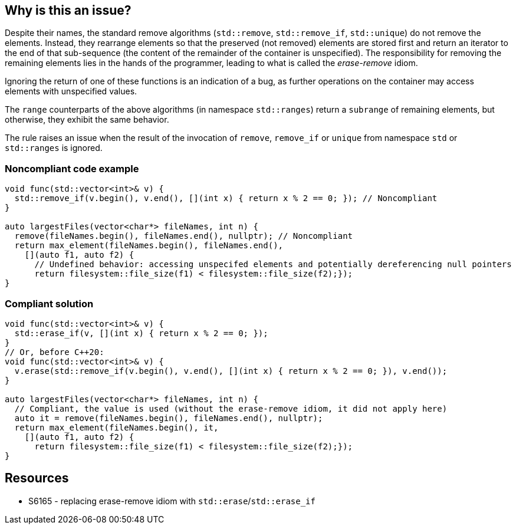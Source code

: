 == Why is this an issue?

Despite their names, the standard remove algorithms (`std::remove`, `std::remove_if`, `std::unique`) do not remove the elements. Instead, they rearrange elements so that the preserved (not removed) elements are stored first and return an iterator to the end of that sub-sequence (the content of the remainder of the container is unspecified). The responsibility for removing the remaining elements lies in the hands of the programmer, leading to what is called the _erase-remove_ idiom.


Ignoring the return of one of these functions is an indication of a bug, as further operations on the container may access elements with unspecified values.


The `range` counterparts of the above algorithms (in namespace `std::ranges`) return a `subrange` of remaining elements, but otherwise, they exhibit the same behavior.


The rule raises an issue when the result of the invocation of `remove`, `remove_if` or `unique` from namespace `std` or `std::ranges` is ignored.

=== Noncompliant code example

[source,cpp]
----
void func(std::vector<int>& v) {
  std::remove_if(v.begin(), v.end(), [](int x) { return x % 2 == 0; }); // Noncompliant
}

auto largestFiles(vector<char*> fileNames, int n) {
  remove(fileNames.begin(), fileNames.end(), nullptr); // Noncompliant
  return max_element(fileNames.begin(), fileNames.end(),
    [](auto f1, auto f2) {
      // Undefined behavior: accessing unspecifed elements and potentially dereferencing null pointers
      return filesystem::file_size(f1) < filesystem::file_size(f2);});
}
----

=== Compliant solution

[source,cpp]
----
void func(std::vector<int>& v) {
  std::erase_if(v, [](int x) { return x % 2 == 0; });
}
// Or, before C++20:
void func(std::vector<int>& v) {
  v.erase(std::remove_if(v.begin(), v.end(), [](int x) { return x % 2 == 0; }), v.end());
}

auto largestFiles(vector<char*> fileNames, int n) {
  // Compliant, the value is used (without the erase-remove idiom, it did not apply here)
  auto it = remove(fileNames.begin(), fileNames.end(), nullptr);
  return max_element(fileNames.begin(), it,
    [](auto f1, auto f2) {
      return filesystem::file_size(f1) < filesystem::file_size(f2);});
}
----


== Resources

* S6165 - replacing erase-remove idiom with `std::erase`/`std::erase_if`
